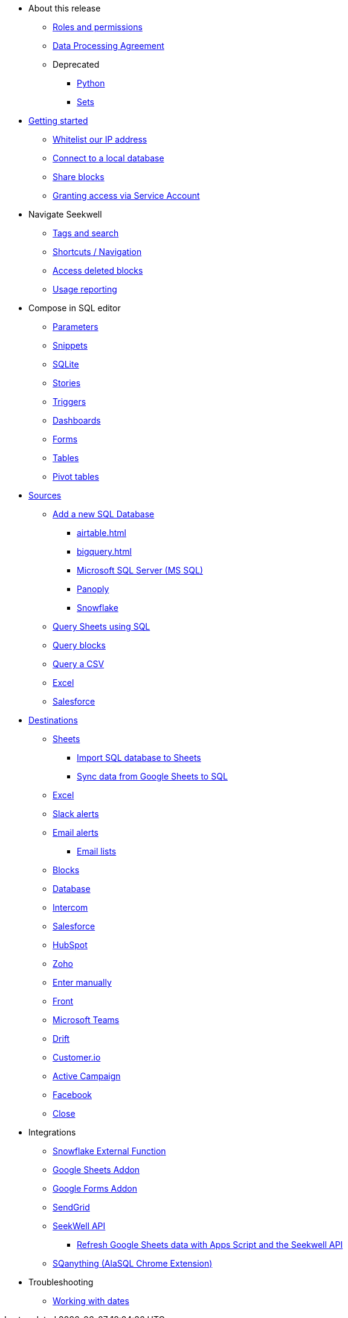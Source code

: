 * About this release
** xref:roles-and-permissions.adoc[Roles and permissions]
** xref:dpa.adoc[Data Processing Agreement]
** Deprecated
*** xref:python.adoc[Python]
*** xref:sets.adoc[Sets]



* xref:seekwell-get-started.adoc[Getting started]
** xref:whitelisting-our-ip-address.adoc[Whitelist our IP address]
** xref:local-database.adoc[Connect to a local database]
** xref:public-blocks.adoc[Share blocks]
** xref:granting-access-via-service-account.adoc[Granting access via Service Account]

* Navigate Seekwell
//** Seekwell home page
** xref:tags-and-search.adoc[Tags and search]
** xref:shortcuts-navigation.adoc[Shortcuts / Navigation]
** xref:accessing-deleted-blocks.adoc[Access deleted blocks]
** xref:usage-reporting.adoc[Usage reporting]

* Compose in SQL editor
** xref:parameters.adoc[Parameters]
** xref:snippets.adoc[Snippets]
** xref:sqlite.adoc[SQLite]
** xref:stories.adoc[Stories]
** xref:triggers.adoc[Triggers]
** xref:dashboards.adoc[Dashboards]
** xref:forms.adoc[Forms]
** xref:tables.adoc[Tables]
** xref:pivot-tables.adoc[Pivot tables]

* xref:sources.adoc[Sources]
** xref:database-source.adoc[Add a new SQL Database]
*** xref:airtable.adoc[]
*** xref:bigquery.adoc[]
*** xref:microsoft-sql-server-ms-sql.adoc[Microsoft SQL Server (MS SQL)]
*** xref:connecting-to-panoply.adoc[Panoply]
*** xref:connect-to-snowflake.adoc[Snowflake]
** xref:query-sheets-using-sql.adoc[Query Sheets using SQL]
** xref:query-blocks.adoc[Query blocks]
** xref:query-a-csv.adoc[Query a CSV]
** xref:excel-source.adoc[Excel]
** xref:salesforce-source.adoc[Salesforce]


* xref:destinations.adoc[Destinations]
** xref:google-sheets.adoc[Sheets]
*** xref:import-sql-database-to-sheets.adoc[Import SQL database to Sheets]
*** xref:syncsheet.adoc[Sync data from Google Sheets to SQL]
** xref:excel.adoc[Excel]
** xref:slack.adoc[Slack alerts]
** xref:email.adoc[Email alerts]
*** xref:email-lists.adoc[Email lists]
** xref:blocks-as-a-destination.adoc[Blocks]
** xref:database-destination.adoc[Database]
** xref:intercom.adoc[Intercom]
** xref:salesforce.adoc[Salesforce]
//** Zendesk
** xref:hubspot.adoc[HubSpot]
//** Outreach
** xref:zoho.adoc[Zoho]
//** xref:linkedin-ads.adoc[LinkedinAds] article blank in site
//** Mailchimp
// ** xref:servicenow.adoc[ServiceNow] article blank in site
** xref:enter-manually.adoc[Enter manually]
//** Pipedrive
** xref:front.adoc[Front]
** xref:microsoft-teams.adoc[Microsoft Teams]
** xref:drift.adoc[Drift]
//** Blueshift
//** Gainsight
** xref:customerio.adoc[Customer.io]
** xref:active-campaign.adoc[Active Campaign]
** xref:facebook.adoc[Facebook]
** xref:close.adoc[Close]

* Integrations
** xref:snowflake.adoc[Snowflake External Function]
** xref:google-sheets-addon.adoc[Google Sheets Addon]
//*** xref:syncsheet.adoc[Sync data from Google Sheets to SQL]
** xref:google-forms-addon.adoc[Google Forms Addon]
** xref:sendgrid.adoc[SendGrid]
** xref:seekwell-api.adoc[SeekWell API]
*** xref:refresh-google-sheets-data-with-apps-script-and-the-seekwell-api.adoc[Refresh Google Sheets data with Apps Script and the Seekwell API]
** xref:sqanything.adoc[SQanything (AlaSQL Chrome Extension)]

* Troubleshooting
** xref:working-with-dates.adoc[Working with dates]
